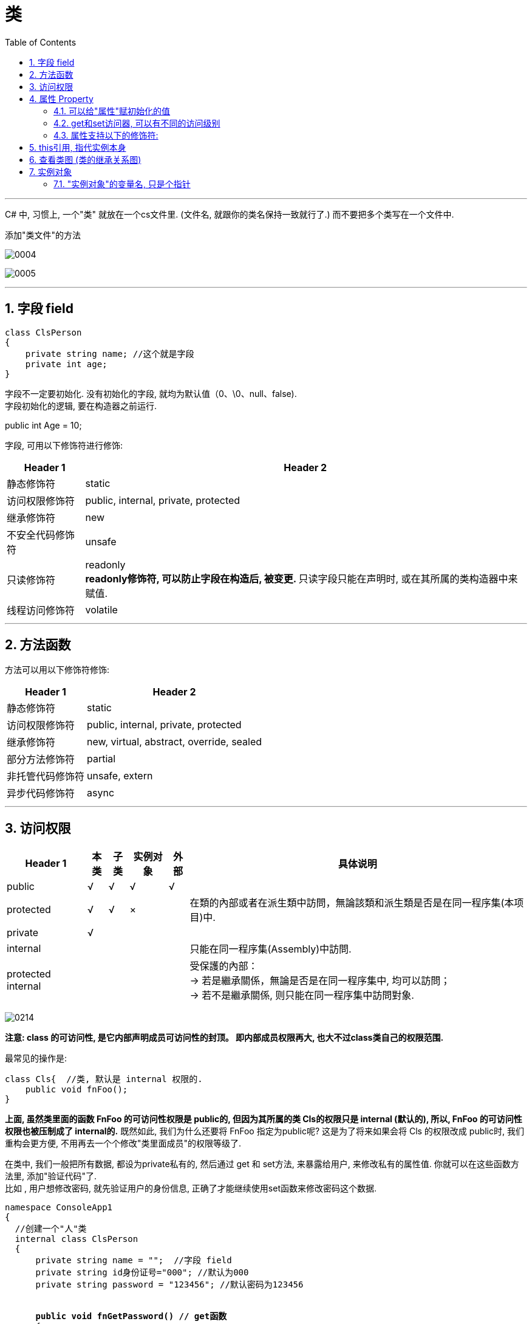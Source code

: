 ﻿
= 类
:sectnums:
:toclevels: 3
:toc: left

---

C# 中, 习惯上, 一个"类" 就放在一个cs文件里. (文件名, 就跟你的类名保持一致就行了.) 而不要把多个类写在一个文件中.

添加"类文件"的方法

image:img/0004.png[,]

image:img/0005.png[,]

'''



== 字段 field

[,subs=+quotes]
----
class ClsPerson
{
    private string name; //这个就是字段
    private int age;
}
----

字段不一定要初始化. 没有初始化的字段, 就均为默认值（0、\0、null、false).  +
字段初始化的逻辑, 要在构造器之前运行. 

public int Age = 10;


字段, 可用以下修饰符进行修饰:

[options="autowidth"]
|===
|Header 1 |Header 2

|静态修饰符
|static

|访问权限修饰符
|public, internal, private, protected

|继承修饰符
|new

|不安全代码修饰符
|unsafe

|只读修饰符
|readonly +
**readonly修饰符, 可以防止字段在构造后, 被变更. **只读字段只能在声明时, 或在其所属的类构造器中来赋值. 


|线程访问修饰符
|volatile
|===

'''

== 方法函数

方法可以用以下修饰符修饰:

[options="autowidth"]
|===
|Header 1 |Header 2

|静态修饰符
|static

|访问权限修饰符
|public, internal, private, protected

|继承修饰符
|new, virtual, abstract, override, sealed

|部分方法修饰符
|partial

|非托管代码修饰符
|unsafe, extern

|异步代码修饰符
|async
|===




'''


== 访问权限


[options="autowidth"]
|===
|Header 1 |本类 |子类| 实例对象 | 外部 |具体说明

|public
|√
|√
|√
|√
|


|protected
|√
|√
|×
|
|在類的內部或者在派生類中訪問，無論該類和派生類是否是在同一程序集(本项目)中.


|private
|√
|
|
|
|


|internal
|
|
|
|
|只能在同一程序集(Assembly)中訪問.


|protected internal
|
|
|
|
|受保護的內部： +
-> 若是繼承關係，無論是否是在同一程序集中, 均可以訪問； +
-> 若不是繼承關係, 则只能在同一程序集中訪問對象.
|===

image:img/0214.png[,]

*注意: class 的可访问性, 是它内部声明成员可访问性的封顶。 即内部成员权限再大, 也大不过class类自己的权限范围.*

最常见的操作是:
[,subs=+quotes]
----
class Cls{  //类, 默认是 internal 权限的.
    public void fnFoo();
}
----

*上面, 虽然类里面的函数 FnFoo 的可访问性权限是 public的, 但因为其所属的类 Cls的权限只是 internal (默认的), 所以,  FnFoo 的可访问性权限也被压制成了 internal的.* 既然如此, 我们为什么还要将  FnFoo 指定为public呢? 这是为了将来如果会将 Cls 的权限改成 public时, 我们重构会更方便, 不用再去一个个修改"类里面成员"的权限等级了.


在类中, 我们一般把所有数据, 都设为private私有的, 然后通过 get 和 set方法, 来暴露给用户, 来修改私有的属性值. 你就可以在这些函数方法里, 添加"验证代码"了.  +
比如 , 用户想修改密码, 就先验证用户的身份信息, 正确了才能继续使用set函数来修改密码这个数据.


[,subs=+quotes]
----
namespace ConsoleApp1
{
  //创建一个"人"类
  internal class ClsPerson
  {
      private string name = "";  //字段 field
      private string id身份证号="000"; //默认为000
      private string password = "123456"; //默认密码为123456


      *public void fnGetPassword() // get函数*
      {
          Console.WriteLine("你的当前password 是: {0}",password);
      }


      *public void fnSetPassword()  // set函数. 里面可以设置"验证代码"*
      {
          while (true)
          {
              Console.WriteLine("输入你正确的身份证号, 才能更改密码");
              string tempID= Console.ReadLine();

              if (tempID == id身份证号)
              {
                  Console.WriteLine("验证身份通过");
                  break; //跳出while循环
              }
              else
              {
                  Console.WriteLine("你输入的身份证号码错误!");
              }
          }

          Console.WriteLine("请输入新密码");
          password  = Console.ReadLine(); //上面的验证通过后, 就允许用户来更改密码了
      }

  }
}
----


'''

== 属性 Property

对每一个类中的 private数据, 都要设置 get和set函数, 太麻烦了! 所以 C# 提供了一种简单的方法来实现这个功能 --- 这就是"属性". +
类中的"属性", 其功能 相当于把get和set函数, 总和到一起了. 其实就是将get 和set函数 打包的简便写法.


[,subs=+quotes]
----
internal class ClsPerson{
  private string name;  //没有get, set方法的, 只能叫"字段"
  private int age;

  *public int Age  //定义"属性". 注意习惯上要大写, 以区别上面的"数据成员".*
  {
      *get //这里相当于是 fnGet函数*
      {
          return age;
      }

      *set //这里相当于是 fnSet函数. 这里的set功能块, 默认会接收一个叫value的参数*
      {
          age = value;
      }
  }

  //构造函数
  public ClsPerson(string name, int age) {
      this.name = name;  //this就代表你之后实例化本类对象时, 当时创建出的那一个实例对象
      this.age = age;
  }

  public void fnInfo()
  {
      Console.WriteLine("info : 姓名:{0}, 年龄:{1}",name,age);
  }
}
----

即: +
image:img/0008.png[,]


主页面中, 这样写: +
[,subs=+quotes]
----
ClsPerson p1 = new ClsPerson("zrx",19);
*p1.Age = 10;  //赋值, 会直接调用类中"Age属性"中的 get块(功能相当于get函数)*
Console.WriteLine(p1.Age); //10  ←读取, 会直接调用类中"Age属性"的set块
----

你会发现, 虽然"Age属性"的体内是函数功能, 但我们在使用它时, 可以把它当做一个普通的"数据成员"变量来使用, 直接赋值. 很方便.

"属性 Property"和"字段"的声明很类似，但是"属性"比字段多出了get/set 代码块. 

读取属性时, 会调用 get访问器. +
给属性赋值时, 会调用 set访问器. 它有一个名为value的隐含参数，其类型和属性的类型相同. 

*如果只定义了get 访问器，那么该属性就是"只读"的.* +
如果只定义了set访问器，那么该属性就是"只写"的. 但一般很少使用只写属性.

[,subs=+quotes]
----
internal class Program {
    class ClsPerson {
        public string name;
        public int num存款;

        //将 "num存款"字段, 设置成"属性"
        *public int Num存款 { //对某个字段添加get/set访问器时, 在这里该字段名的首字母, 必须强制改成大写!*
            *get { //你可以在get方法中动手脚, 让外界访问该字段时, 什么都得不到.*
                Console.WriteLine("你无权查看我的存款额");
                return 0;
            }
            set { }
        }

        //构造函数
        public ClsPerson(string name, int num存款) {
            this.name = name;
            this.num存款 = num存款;
        }
    }


    //主函数
    static void Main(string[] args) {
        ClsPerson insP = new ClsPerson("zrx", 8888);
        Console.WriteLine(insP.Num存款); //先输出"你无权查看我的存款额",然后输出0
    }
}
----

属性可以简写成:

image:img/0204.png[,]

==== 可以给"属性"赋初始化的值

[,subs=+quotes]
----
internal class Program {

    class ClsPerson {
        public string name;
        p**ublic int Num存款 { get; set; } = 800; //给属性, 赋初始化的值**

        //构造函数
        public ClsPerson(string name) {
            this.name = name;
        }

        public ClsPerson(string name, int num存款) {
            this.name = name;
            Num存款 = num存款;
        }
    }


    //主函数
    static void Main(string[] args) {
        ClsPerson insP = new ClsPerson("zrx"); *//实例化时, 没有传入"Num存款"字段的值, 那么就用该字段在类中定义过的初始化的值.*
        Console.WriteLine(insP.Num存款); //800

        insP.Num存款 = 3000;
        Console.WriteLine(insP.Num存款); //3000

    }
}
----

可以给"只读属性"的值, 做初始化:
[,subs=+quotes]
----
public int num数值上限 { get; } = 999;  //只有一个get访问器存在, 该属性就是"可读,而不可写"了.
----

'''

==== get和set访问器, 可以有不同的访问级别

典型操作是: 将 public 的属性 的set访问器, 设置成 internal 或 private 的:

[,subs=+quotes]
----

----

*注意，属性本身, 应当声明具有较高的访问级别(本例中为public)，然后在需要较低级别的访问器上, 添加相应的访问权限修饰符。*


'''

==== 属性支持以下的修饰符:

- 静态修饰符: static
- 访问权限修饰符: public, internal, private, protected
- 继承修饰符: new, virtual, abstract, override, sealed
- 非托管代码修饰符: unsafe, extern







'''


== this引用, 指代实例本身

[,subs=+quotes]
----
internal class Program
{
    class ClsPerson
    {
        public string name;
        public ClsPerson ins婚姻伴侣; //另一半(妻子或丈夫),当然也是人类 ClsPerson类型的.

        //构造函数
        public ClsPerson(string name, ClsPerson ins婚姻伴侣)
        {
            this.name = name;
            *this.ins婚姻伴侣 = ins婚姻伴侣;*
        }

        public void fn结婚(ClsPerson ins结婚对象)
        {
            ins婚姻伴侣 = ins结婚对象; //先把结婚对象, 赋值到自己实例的"另一半"字段里.
            *ins结婚对象.ins婚姻伴侣 = this; //this就指代实例本身. ← 再把你自己(你这个实例对象), 赋值到你结婚对象实例的"另一半"字段里.  即互相赋值了.*
        }
    }


    //主函数
    static void Main(string[] args)
    {
        ClsPerson ins丈夫 = new ClsPerson("zrx", null);
        ClsPerson ins妻子 = new ClsPerson("slf", null);

        ins丈夫.fn结婚(ins妻子);
        Console.WriteLine(ins丈夫.ins婚姻伴侣.name); //slf
        Console.WriteLine(ins妻子.ins婚姻伴侣.name); //zrx

    }
}
----

image:img/0203.svg[,]


'''

== 查看类图 (类的继承关系图)


先在 visual studio 的菜单:  工具 -> 获取工具和功能

image:img/0015.png[,]

安装 "扩展开发"

image:img/0016.png[,]

然后, 在"单个组件"中, 搜索"类", 勾选"类设计器".

image:img/0017.png[,]

然后, 点整个界面右下角的"修改" (相当于是安装功能)

选菜单: 视图 -> 类视图

image:img/0018.png[,]

image:img/0019.png[,]

image:img/0020.png[,]

image:img/0021.png[,]


'''


== 实例对象

==== "实例对象"的变量名, 只是个指针

由类实例化出来 的对象, 其变量名, 只是个指针而已.

[,subs=+quotes]
----
ClsPerson p1 = new ClsPerson("zrx"); // p1变量, 只是个指针, 它指向 ClsPerson实例化出来的一个对象.
Console.WriteLine(p1.Name); //zrx


ClsPerson p2;  //创建p2对象, 这里没有对它进行初始化赋值
p2 = p1; // 让 p2 指针指向p1对象, 现在, p2和p1这两个指针, 都指向同一块内存地址了.
Console.WriteLine(p2.Name); //zrx  ← 现在, p2就完全接收了p1里面的数据.


p2.Name = "wyy";  //由于p2指针指向了p1, 所以我们修改p2对象的name数据(Name属性), 就相当于是修改了 p1对象的name数据.
Console.WriteLine(p1.Name); //wyy


*p1 = null; // 断开p1的指针, 不再指向任何具体对象了.*
//Console.WriteLine(p1.Name);  // 这里就会报错了, 因为 p1指针, 指向了空的内存地址.
Console.WriteLine(p2.Name); //wyy  ← p2不受影响
----


'''












